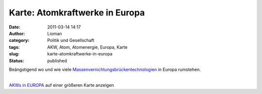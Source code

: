 Karte: Atomkraftwerke in Europa
###############################
:date: 2011-03-14 14:17
:author: Lioman
:category: Politik und Gesellschaft
:tags: AKW, Atom, Atomenergie, Europa, Karte
:slug: karte-atomkraftwerke-in-europa
:status: published

Beängstigend wo und wie viele
`Massenvernichtungsbrückentechnologien <https://twitter.com/#!/sa7yr/status/46514716532670464>`__
in Europa rumstehen.

| 
| \ `AKWs in
  EUROPA <http://maps.google.at/maps/ms?ie=UTF8&t=h&source=embed&oe=UTF8&msa=0&msid=212731046368592544065.000474b3dbfa178d4a444&ll=50.226142,14.447623&spn=22.024779,40.291157>`__
  auf einer größeren Karte anzeigen
